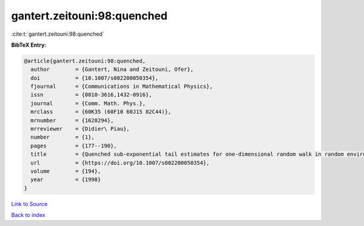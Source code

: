gantert.zeitouni:98:quenched
============================

:cite:t:`gantert.zeitouni:98:quenched`

**BibTeX Entry:**

.. code-block:: bibtex

   @article{gantert.zeitouni:98:quenched,
     author        = {Gantert, Nina and Zeitouni, Ofer},
     doi           = {10.1007/s002200050354},
     fjournal      = {Communications in Mathematical Physics},
     issn          = {0010-3616,1432-0916},
     journal       = {Comm. Math. Phys.},
     mrclass       = {60K35 (60F10 60J15 82C44)},
     mrnumber      = {1628294},
     mrreviewer    = {Didier\ Piau},
     number        = {1},
     pages         = {177--190},
     title         = {Quenched sub-exponential tail estimates for one-dimensional random walk in random environment},
     url           = {https://doi.org/10.1007/s002200050354},
     volume        = {194},
     year          = {1998}
   }

`Link to Source <https://doi.org/10.1007/s002200050354},>`_


`Back to index <../By-Cite-Keys.html>`_
